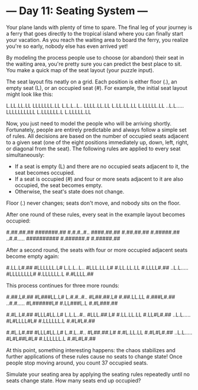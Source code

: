 * --- Day 11: Seating System ---

   Your plane lands with plenty of time to spare. The final leg of your
   journey is a ferry that goes directly to the tropical island where you can
   finally start your vacation. As you reach the waiting area to board the
   ferry, you realize you're so early, nobody else has even arrived yet!

   By modeling the process people use to choose (or abandon) their seat in
   the waiting area, you're pretty sure you can predict the best place to
   sit. You make a quick map of the seat layout (your puzzle input).

   The seat layout fits neatly on a grid. Each position is either floor (.),
   an empty seat (L), or an occupied seat (#). For example, the initial seat
   layout might look like this:

 L.LL.LL.LL
 LLLLLLL.LL
 L.L.L..L..
 LLLL.LL.LL
 L.LL.LL.LL
 L.LLLLL.LL
 ..L.L.....
 LLLLLLLLLL
 L.LLLLLL.L
 L.LLLLL.LL

   Now, you just need to model the people who will be arriving shortly.
   Fortunately, people are entirely predictable and always follow a simple
   set of rules. All decisions are based on the number of occupied seats
   adjacent to a given seat (one of the eight positions immediately up, down,
   left, right, or diagonal from the seat). The following rules are applied
   to every seat simultaneously:

     * If a seat is empty (L) and there are no occupied seats adjacent to it,
       the seat becomes occupied.
     * If a seat is occupied (#) and four or more seats adjacent to it are
       also occupied, the seat becomes empty.
     * Otherwise, the seat's state does not change.

   Floor (.) never changes; seats don't move, and nobody sits on the floor.

   After one round of these rules, every seat in the example layout becomes
   occupied:

 #.##.##.##
 #######.##
 #.#.#..#..
 ####.##.##
 #.##.##.##
 #.#####.##
 ..#.#.....
 ##########
 #.######.#
 #.#####.##

   After a second round, the seats with four or more occupied adjacent seats
   become empty again:

 #.LL.L#.##
 #LLLLLL.L#
 L.L.L..L..
 #LLL.LL.L#
 #.LL.LL.LL
 #.LLLL#.##
 ..L.L.....
 #LLLLLLLL#
 #.LLLLLL.L
 #.#LLLL.##

   This process continues for three more rounds:

 #.##.L#.##
 #L###LL.L#
 L.#.#..#..
 #L##.##.L#
 #.##.LL.LL
 #.###L#.##
 ..#.#.....
 #L######L#
 #.LL###L.L
 #.#L###.##

 #.#L.L#.##
 #LLL#LL.L#
 L.L.L..#..
 #LLL.##.L#
 #.LL.LL.LL
 #.LL#L#.##
 ..L.L.....
 #L#LLLL#L#
 #.LLLLLL.L
 #.#L#L#.##

 #.#L.L#.##
 #LLL#LL.L#
 L.#.L..#..
 #L##.##.L#
 #.#L.LL.LL
 #.#L#L#.##
 ..L.L.....
 #L#L##L#L#
 #.LLLLLL.L
 #.#L#L#.##

   At this point, something interesting happens: the chaos stabilizes and
   further applications of these rules cause no seats to change state! Once
   people stop moving around, you count 37 occupied seats.

   Simulate your seating area by applying the seating rules repeatedly until
   no seats change state. How many seats end up occupied?

